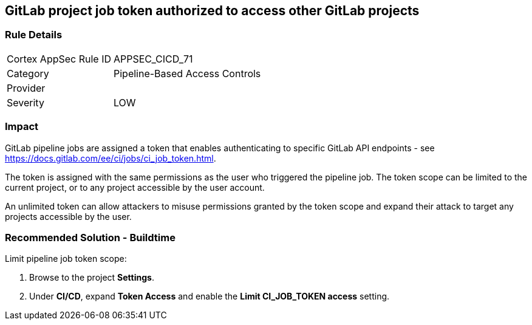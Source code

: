 == GitLab project job token authorized to access other GitLab projects

=== Rule Details

[cols="1,2"]
|===
|Cortex AppSec Rule ID |APPSEC_CICD_71
|Category |Pipeline-Based Access Controls
|Provider |
|Severity |LOW
|===
 

=== Impact
GitLab pipeline jobs are assigned a token that enables authenticating to specific GitLab API endpoints - see https://docs.gitlab.com/ee/ci/jobs/ci_job_token.html.

The token is assigned with the same permissions as the user who triggered the pipeline job. The token scope can be limited to the current project, or to any project accessible by the user account. 

An unlimited token can allow attackers to misuse permissions granted by the token scope and expand their attack to target any projects accessible by the user.

=== Recommended Solution - Buildtime

Limit pipeline job token scope:
 
. Browse to the project **Settings**.
. Under **CI/CD**, expand **Token Access** and enable the **Limit CI_JOB_TOKEN access** setting.












